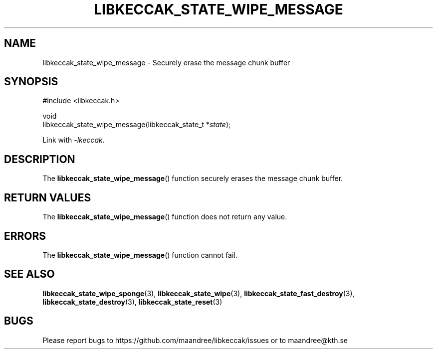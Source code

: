 .TH LIBKECCAK_STATE_WIPE_MESSAGE 3 LIBKECCAK
.SH NAME
libkeccak_state_wipe_message - Securely erase the message chunk buffer
.SH SYNOPSIS
.LP
.nf
#include <libkeccak.h>
.P
void
libkeccak_state_wipe_message(libkeccak_state_t *\fIstate\fP);
.fi
.P
Link with
.IR -lkeccak .
.SH DESCRIPTION
The
.BR libkeccak_state_wipe_message ()
function securely erases the message chunk buffer.
.SH RETURN VALUES
The
.BR libkeccak_state_wipe_message ()
function does not return any value.
.SH ERRORS
The
.BR libkeccak_state_wipe_message ()
function cannot fail.
.SH SEE ALSO
.BR libkeccak_state_wipe_sponge (3),
.BR libkeccak_state_wipe (3),
.BR libkeccak_state_fast_destroy (3),
.BR libkeccak_state_destroy (3),
.BR libkeccak_state_reset (3)
.SH BUGS
Please report bugs to https://github.com/maandree/libkeccak/issues or to
maandree@kth.se
